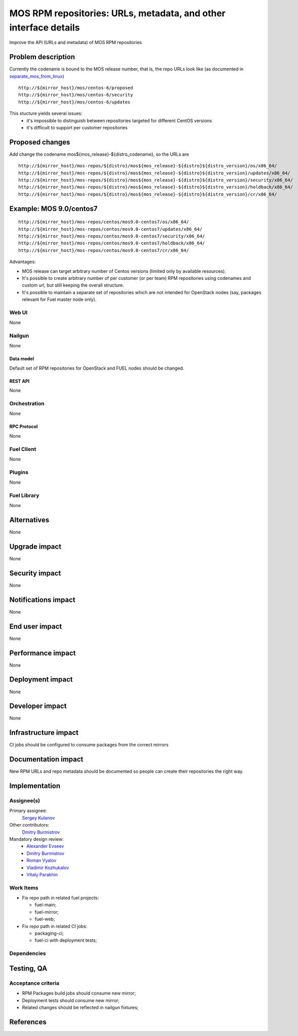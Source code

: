 ..
 This work is licensed under a Creative Commons Attribution 3.0 Unported
 License.

 http://creativecommons.org/licenses/by/3.0/legalcode

=================================================================
MOS RPM repositories: URLs, metadata, and other interface details
=================================================================

Improve the API (URLs and metadata) of MOS RPM repositories


--------------------
Problem description
--------------------

Currently the codename is bound to the MOS release number, that is, the repo
URLs look like (as documented in separate_mos_from_linux_)

::

 http://${mirror_host}/mos/centos-6/proposed
 http://${mirror_host}/mos/centos-6/security
 http://${mirror_host}/mos/centos-6/updates

This stucture yields several issues:
 - it's impossible to distinguish between repositories targeted for different
   CentOS versions
 - it's difficult to support per customer repositories


.. _separate_mos_from_linux: https://github.com/stackforge/fuel-specs/blob/master/specs/6.1/separate-mos-from-linux.rst


----------------
Proposed changes
----------------

Add change the codename mos${mos_release}-${distro_codename}, so the URLs are

::

 http://${mirror_host}/mos-repos/${distro}/mos${mos_release}-${distro}${distro_version}/os/x86_64/
 http://${mirror_host}/mos-repos/${distro}/mos${mos_release}-${distro}${distro_version}/updates/x86_64/
 http://${mirror_host}/mos-repos/${distro}/mos${mos_release}-${distro}${distro_version}/security/x86_64/
 http://${mirror_host}/mos-repos/${distro}/mos${mos_release}-${distro}${distro_version}/holdback/x86_64/
 http://${mirror_host}/mos-repos/${distro}/mos${mos_release}-${distro}${distro_version}/cr/x86_64/

------------------------
Example: MOS 9.0/centos7
------------------------

::

 http://${mirror_host}/mos-repos/centos/mos9.0-centos7/os/x86_64/
 http://${mirror_host}/mos-repos/centos/mos9.0-centos7/updates/x86_64/
 http://${mirror_host}/mos-repos/centos/mos9.0-centos7/security/x86_64/
 http://${mirror_host}/mos-repos/centos/mos9.0-centos7/holdback/x86_64/
 http://${mirror_host}/mos-repos/centos/mos9.0-centos7/cr/x86_64/


Advantages:

* MOS release can target arbitrary number of Centos versions
  (limited only by available resources).

* It's possible to create arbitrary number of per customer (or per team)
  RPM repositories using codenames and custom url, but still keeping
  the overall structure.

* It's possible to maintain a separate set of repositories which are
  not intended for OpenStack nodes (say, packages relevant for Fuel master
  node only).


Web UI
======

None


Nailgun
=======

None


Data model
----------

Default set of RPM repositories for OpenStack and FUEL nodes should be changed.


REST API
--------

None


Orchestration
=============

None


RPC Protocol
------------

None


Fuel Client
===========

None


Plugins
=======

None


Fuel Library
============

None


------------
Alternatives
------------

None


--------------
Upgrade impact
--------------

None


---------------
Security impact
---------------

None


--------------------
Notifications impact
--------------------

None


---------------
End user impact
---------------

None


------------------
Performance impact
------------------

None


-----------------
Deployment impact
-----------------

None


----------------
Developer impact
----------------

None


---------------------
Infrastructure impact
---------------------

CI jobs should be configured to consume packages from the correct mirrors


--------------------
Documentation impact
--------------------

New RPM URLs and repo metadata should be documented so
people can create their repositories the right way.


--------------
Implementation
--------------

Assignee(s)
===========

Primary assignee:
  `Sergey Kulanov`_

Other contributors:
  `Dmitry Burmistrov`_

Mandatory design review:
  - `Alexander Evseev`_
  - `Dmitry Burmistrov`_
  - `Roman Vyalov`_
  - `Vladimir Kozhukalov`_
  - `Vitaly Parakhin`_


Work Items
==========

* Fix repo path in related fuel projects:

  - fuel-main;
  - fuel-mirror;
  - fuel-web;

* Fix repo path in related CI jobs:

  - packaging-ci;
  - fuel-ci with deployment tests;


Dependencies
============


------------
Testing, QA
------------

Acceptance criteria
===================

* RPM Packages build jobs should consume new mirror;

* Deployment tests should consume new mirror;

* Related changes should be reflected in nailgun fixtures;


----------
References
----------

.. _`Sergey Kulanov`: https://launchpad.net/~skulanov
.. _`Alexander Evseev`: https://launchpad.net/~aevseev-h
.. _`Dmitry Burmistrov`: https://launchpad.net/~dburmistrov
.. _`Roman Vyalov`: https://launchpad.net/~r0mikiam
.. _`Vladimir Kozhukalov`: https://launchpad.net/~kozhukalov
.. _`Vitaly Parakhin`: https://launchpad.net/~vparakhin

